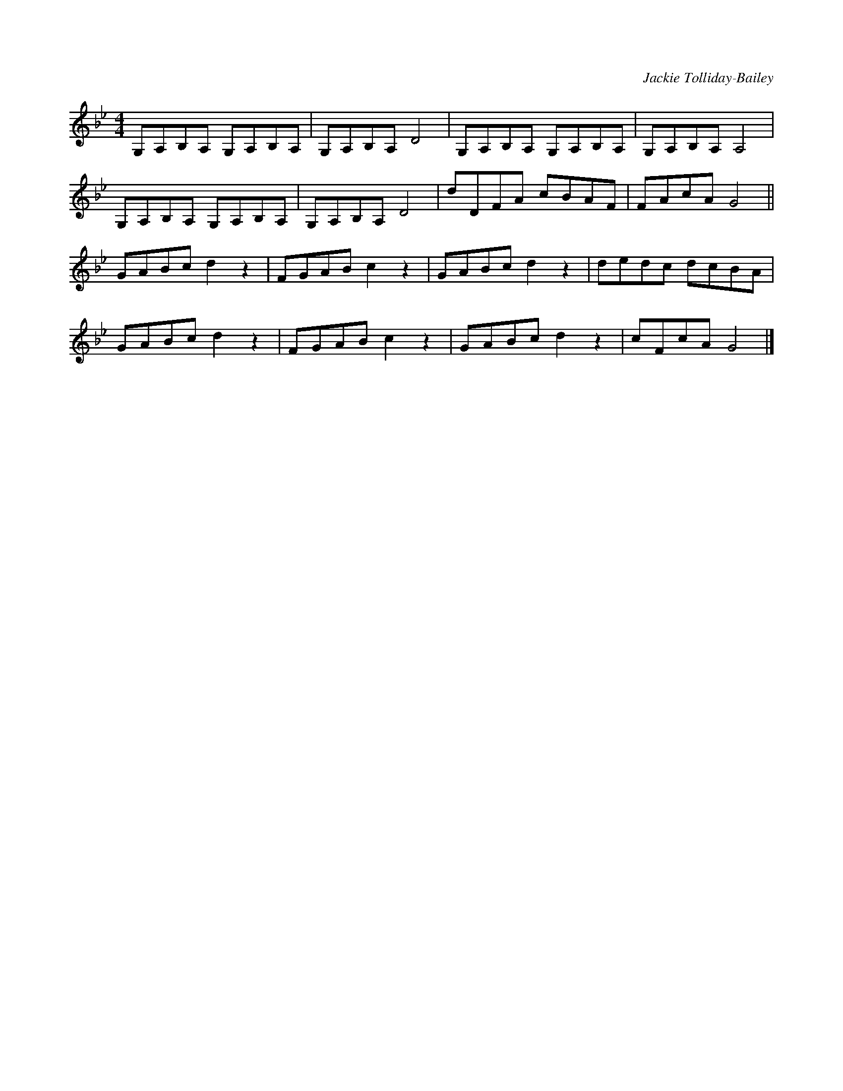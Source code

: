 X:1
C:Jackie Tolliday-Bailey
R:hornpipe
M:4/4
L:1/8
K:Bb
G,A,B,A, G,A,B,A, | G,A,B,A, D4 | G,A,B,A, G,A,B,A, | G,A,B,A, A,4 |
G,A,B,A, G,A,B,A, | G,A,B,A, D4 | dDFA cBAF | FAcA G4 ||
GABc d2 z2 | FGAB c2 z2 | GABc d2 z2 | dedc dcBA |
GABc d2 z2 |  FGAB c2 z2 | GABc d2 z2 | cFcA G4 |]